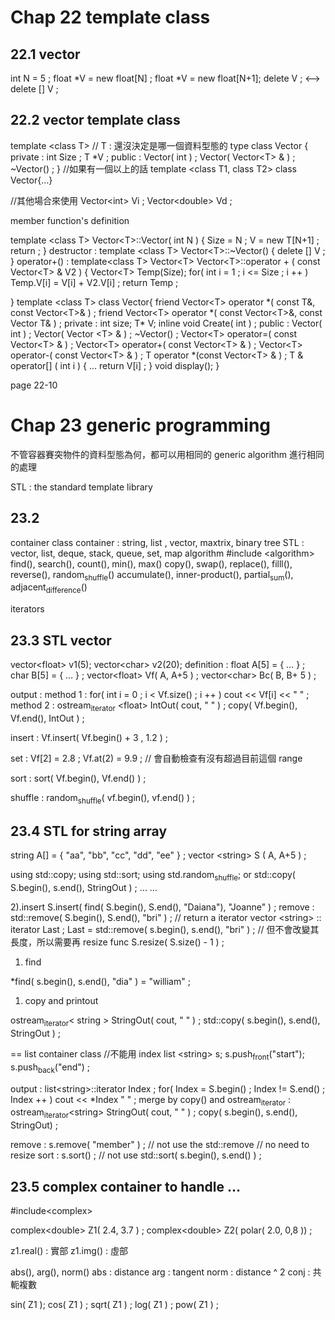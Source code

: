 * Chap 22 template class

** 22.1 vector

int N = 5 ;
float *V = new float[N] ;
float *V = new float[N+1];
delete V ; <--> delete [] V ;

** 22.2 vector template class

template <class T> // T : 還沒決定是哪一個資料型態的 type
class Vector
{
    private :
	int Size ;
	T *V ;
    public :
    	Vector( int ) ;
    	Vector( Vector<T> & ) ;
    	~Vector() ;
}
//如果有一個以上的話
template <class T1, class T2>
class Vector{...}

//其他場合來使用
Vector<int> Vi ;
Vector<double> Vd ;

member function's definition

template <class T>
Vector<T>::Vector( int N )
{
    Size = N ;
    V = new T[N+1] ;
    return ;
}
destructor :
template <class T>
Vector<T>::~Vector()
{
    delete [] V ;
}
operator+() :
template<class T>
Vector<T> Vector<T>::operator + ( const Vector<T> & V2 )
{
    Vector<T> Temp(Size);
    for( int i = 1 ; i <= Size ; i ++ )
    	Temp.V[i] = V[i] + V2.V[i] ;
    return Temp ;

}
template <class T>
class Vector{
    friend Vector<T> operator *( const T&, const Vector<T>& ) ;
    friend Vector<T> operator *( const Vector<T>&, const Vector T& ) ;
    private :
	int size;
	T* V;
	inline void Create( int ) ;
    public :
    	Vector( int ) ;
    	Vector( Vector <T> & ) ;
    	~Vector() ;
    	Vector<T> operator=( const Vector<T> & ) ;
    	Vector<T> operator+( const Vector<T> & ) ;
    	Vector<T> operator-( const Vector<T> & ) ;
    	T operator *(const Vector<T> & ) ;
    	T & operator[] ( int i )
	{
	    ...
	    	return V[i] ;
	}
	void display();
}


page 22-10

* Chap 23 generic programming
不管容器賽突物件的資料型態為何，都可以用相同的 generic algorithm 進行相同的處理

STL : the standard template library

** 23.2
container class
container : string, list , vector, maxtrix, binary tree
STL : vector, list, deque, stack, queue, set, map
algorithm
#include <algorithm>
	 find(), search(), count(), min(), max()
    copy(), swap(), replace(), filll(), reverse(), random_shuffle()
    accumulate(), inner-product(), partial_sum(), adjacent_difference()

iterators

** 23.3 STL vector

vector<float> v1(5);
vector<char> v2(20);
definition :
float A[5] = { ... } ;
char B[5] = { ... } ;
vector<float> Vf( A, A+5 ) ;
vector<char> Bc( B, B+ 5 ) ;

output :
method 1 :
for( int i = 0 ; i < Vf.size() ; i ++ )
    cout << Vf[i] << " " ;
method 2 :
ostream_iterator <float> IntOut( cout, " " ) ;
copy( Vf.begin(), Vf.end(), IntOut ) ;

insert :
Vf.insert( Vf.begin() + 3 , 1.2 ) ;

set :
Vf[2] = 2.8 ;
Vf.at(2) = 9.9 ; // 會自動檢查有沒有超過目前這個 range

sort :
sort( Vf.begin(), Vf.end() ) ;

shuffle :
random_shuffle( vf.begin(), vf.end() ) ;

** 23.4 STL for string array

string A[] = { "aa", "bb", "cc", "dd", "ee" } ;
vector <string> S ( A, A+5 ) ;

using std::copy;
using std::sort;
using std.random_shuffle;
or
std::copy( S.begin(), s.end(), StringOut ) ;
...
...

2).insert
S.insert( find( S.begin(), S.end(), "Daiana"), "Joanne" ) ;
remove :
std::remove( S.begin(), S.end(), "bri" ) ; // return a iterator
vector <string> :: iterator Last ;
Last = std::remove( s.begin(), s.end(), "bri" ) ; // 但不會改變其長度，所以需要再 resize func
S.resize( S.size() - 1 ) ;

4. find
*find( s.begin(), s.end(), "dia" ) = "william" ;

5. copy and printout
ostream_iterator< string > StringOut( cout, " " ) ;
std::copy( s.begin(), s.end(), StringOut ) ;

 ==
list container class //不能用 index
list <string> s;
s.push_front("start");
s.push_back("end") ;

output :
list<string>::iterator Index ;
for( Index = S.begin() ; Index != S.end() ; Index ++ )
    cout << *Index " " ;
merge by copy() and ostream_iterator :
ostream_iterator<string> StringOut( cout, " " ) ;
copy( s.begin(), s.end(), StringOut) ;

remove :
s.remove( "member" ) ;
// not use the std::remove
// no need to resize
sort :
    s.sort()  ;
    // not use std::sort( s.begin(), s.end() ) ;

** 23.5 complex container to handle ...

#include<complex>

complex<double> Z1( 2.4, 3.7 ) ;
complex<double> Z2( polar( 2.0, 0,8 )) ;

z1.real() : 實部
z1.img() : 虛部

abs(), arg(), norm()
abs : distance
arg : tangent
norm : distance ^ 2
conj : 共軛複數

sin( Z1 );
cos( Z1 ) ;
sqrt( Z1 ) ;
log( Z1 ) ;
pow( Z1 ) ;
